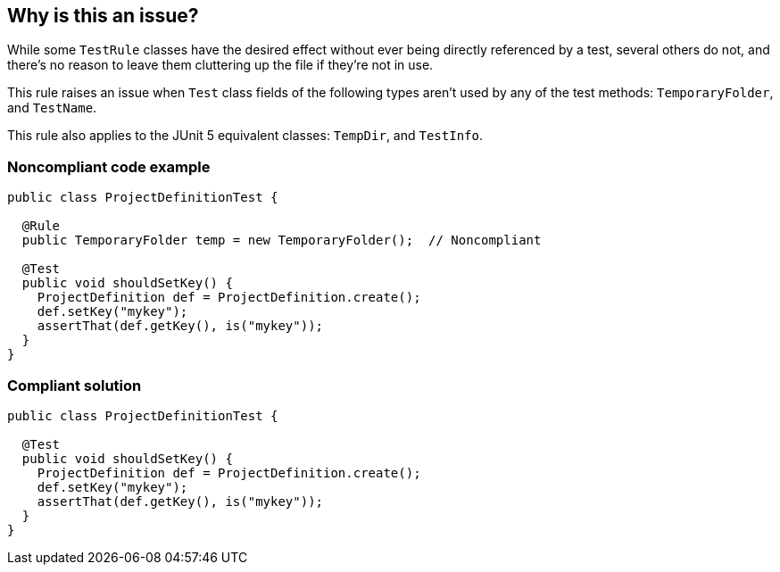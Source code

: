 == Why is this an issue?

While some ``++TestRule++`` classes have the desired effect without ever being directly referenced by a test, several others do not, and there's no reason to leave them cluttering up the file if they're not in use.


This rule raises an issue when ``++Test++`` class fields of the following types aren't used by any of the test methods: ``++TemporaryFolder++``, and ``++TestName++``.

This rule also applies to the JUnit 5 equivalent classes: ``++TempDir++``, and ``++TestInfo++``.


=== Noncompliant code example

[source,java]
----
public class ProjectDefinitionTest {

  @Rule
  public TemporaryFolder temp = new TemporaryFolder();  // Noncompliant

  @Test
  public void shouldSetKey() {
    ProjectDefinition def = ProjectDefinition.create();
    def.setKey("mykey");
    assertThat(def.getKey(), is("mykey"));
  }
}
----


=== Compliant solution

[source,java]
----
public class ProjectDefinitionTest {

  @Test
  public void shouldSetKey() {
    ProjectDefinition def = ProjectDefinition.create();
    def.setKey("mykey");
    assertThat(def.getKey(), is("mykey"));
  }
}
----



ifdef::env-github,rspecator-view[]

'''
== Implementation Specification
(visible only on this page)

=== Message

Remove this unused "TestRule".


'''
== Comments And Links
(visible only on this page)

=== on 12 May 2015, 14:25:37 Ann Campbell wrote:
\[~david.gageot] this may not be as broad as you wanted...?


Also, I'm not quite sure about the impact of the @Rule annotation, so I didn't mention it in the description but left it in the code sample you provided. What happens if the annotation is missing?

=== on 12 May 2015, 14:54:12 David Gageot wrote:
If the annotation is missing, it will not do anything either. So this is really dead code

=== on 12 May 2015, 14:54:16 David Gageot wrote:
lgtm

endif::env-github,rspecator-view[]
